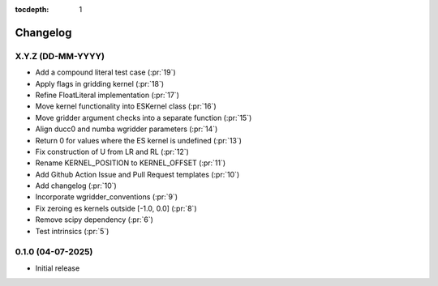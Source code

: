 :tocdepth: 1

Changelog
=========

X.Y.Z (DD-MM-YYYY)
------------------
* Add a compound literal test case (:pr:`19`)
* Apply flags in gridding kernel (:pr:`18`)
* Refine FloatLiteral implementation (:pr:`17`)
* Move kernel functionality into ESKernel class (:pr:`16`)
* Move gridder argument checks into a separate function (:pr:`15`)
* Align ducc0 and numba wgridder parameters (:pr:`14`)
* Return 0 for values where the ES kernel is undefined (:pr:`13`)
* Fix construction of U from LR and RL (:pr:`12`)
* Rename KERNEL_POSITION to KERNEL_OFFSET (:pr:`11`)
* Add Github Action Issue and Pull Request templates (:pr:`10`)
* Add changelog (:pr:`10`)
* Incorporate wgridder_conventions (:pr:`9`)
* Fix zeroing es kernels outside [-1.0, 0.0] (:pr:`8`)
* Remove scipy dependency (:pr:`6`)
* Test intrinsics (:pr:`5`)

0.1.0 (04-07-2025)
------------------

* Initial release
